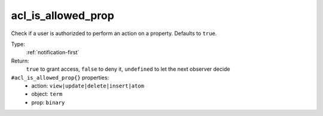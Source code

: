 .. _acl_is_allowed_prop:

acl_is_allowed_prop
^^^^^^^^^^^^^^^^^^^

Check if a user is authorizded to perform an action on a property. 
Defaults to ``true``. 


Type: 
    :ref:`notification-first`

Return: 
    ``true`` to grant access, ``false`` to deny it, ``undefined`` to let the next observer decide

``#acl_is_allowed_prop{}`` properties:
    - action: ``view|update|delete|insert|atom``
    - object: ``term``
    - prop: ``binary``
